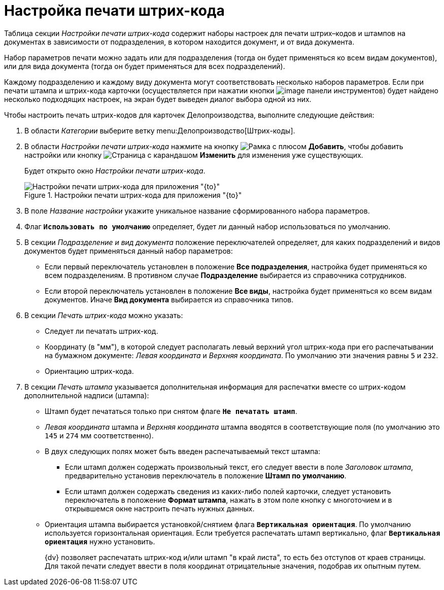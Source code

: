 = Настройка печати штрих-кода

Таблица секции _Настройки печати штрих-кода_ содержит наборы настроек для печати штрих–кодов и штампов на документах в зависимости от подразделения, в котором находится документ, и от вида документа.

Набор параметров печати можно задать или для подразделения (тогда он будет применяться ко всем видам документов), или для вида документа (тогда он будет применяться для всех подразделений).

Каждому подразделению и каждому виду документа могут соответствовать несколько наборов параметров. Если при печати штампа и штрих-кода карточки (осуществляется при нажатии кнопки image:buttons/code.png[image] панели инструментов) будет найдено несколько подходящих настроек, на экран будет выведен диалог выбора одной из них.

Чтобы настроить печать штрих-кодов для карточек Делопроизводства, выполните следующие действия:

. В области _Категории_ выберите ветку menu:Делопроизводство[Штрих-коды].
. В области _Настройки печати штрих-кода_ нажмите на кнопку image:buttons/plus-frame.png[Рамка с плюсом] *Добавить*, чтобы добавить настройки или кнопку image:buttons/pencil-page.png[Страница с карандашом] *Изменить* для изменения уже существующих.
+
Будет открыто окно _Настройки печати штрих-кода_.
+
.Настройки печати штрих-кода для приложения "{to}"
image::barcode-print-settings.png[Настройки печати штрих-кода для приложения "{to}"]
+
. В поле _Название настройки_ укажите уникальное название сформированного набора параметров.
. Флаг `*Использовать по умолчанию*` определяет, будет ли данный набор использоваться по умолчанию.
. В секции _Подразделение и вид документа_ положение переключателей определяет, для каких подразделений и видов документов будет применяться данный набор параметров:
+
* Если первый переключатель установлен в положение *Все подразделения*, настройка будет применяться ко всем подразделениям. В противном случае *Подразделение* выбирается из справочника сотрудников.
* Если второй переключатель установлен в положение *Все виды*, настройка будет применяться ко всем видам документов. Иначе *Вид документа* выбирается из справочника типов.
+
. В секции _Печать штрих-кода_ можно указать:
+
* Следует ли печатать штрих-код.
* Координату (в "мм"), в которой следует располагать левый верхний угол штрих-кода при его распечатывании на бумажном документе: _Левая координата_ и _Верхняя координата_. По умолчанию эти значения равны `5` и `232`.
* Ориентацию штрих-кода.
+
. В секции _Печать штампа_ указывается дополнительная информация для распечатки вместе со штрих-кодом дополнительной надписи (штампа):
+
* Штамп будет печататься только при снятом флаге `*Не печатать штамп*`.
* _Левая координата_ штампа и _Верхняя координата_ штампа вводятся в соответствующие поля (по умолчанию это `145` и `274` мм соответственно).
* В двух следующих полях может быть введен распечатываемый текст штампа:
** Если штамп должен содержать произвольный текст, его следует ввести в поле _Заголовок штампа_, предварительно установив переключатель в положение *Штамп по умолчанию*.
** Если штамп должен содержать сведения из каких-либо полей карточки, следует установить переключатель в положение *Формат штампа*, нажать в этом поле кнопку с многоточием и в открывшемся окне настроить печать нужных данных.
* Ориентация штампа выбирается установкой/снятием флага `*Вертикальная ориентация*`. По умолчанию используется горизонтальная ориентация. Если требуется распечатать штамп вертикально, флаг `*Вертикальная ориентация*` нужно установить.
+
{dv} позволяет распечатать штрих-код и/или штамп "в край листа", то есть без отступов от краев страницы. Для такой печати следует ввести в поля координат отрицательные значения, подобрав их опытным путем.
